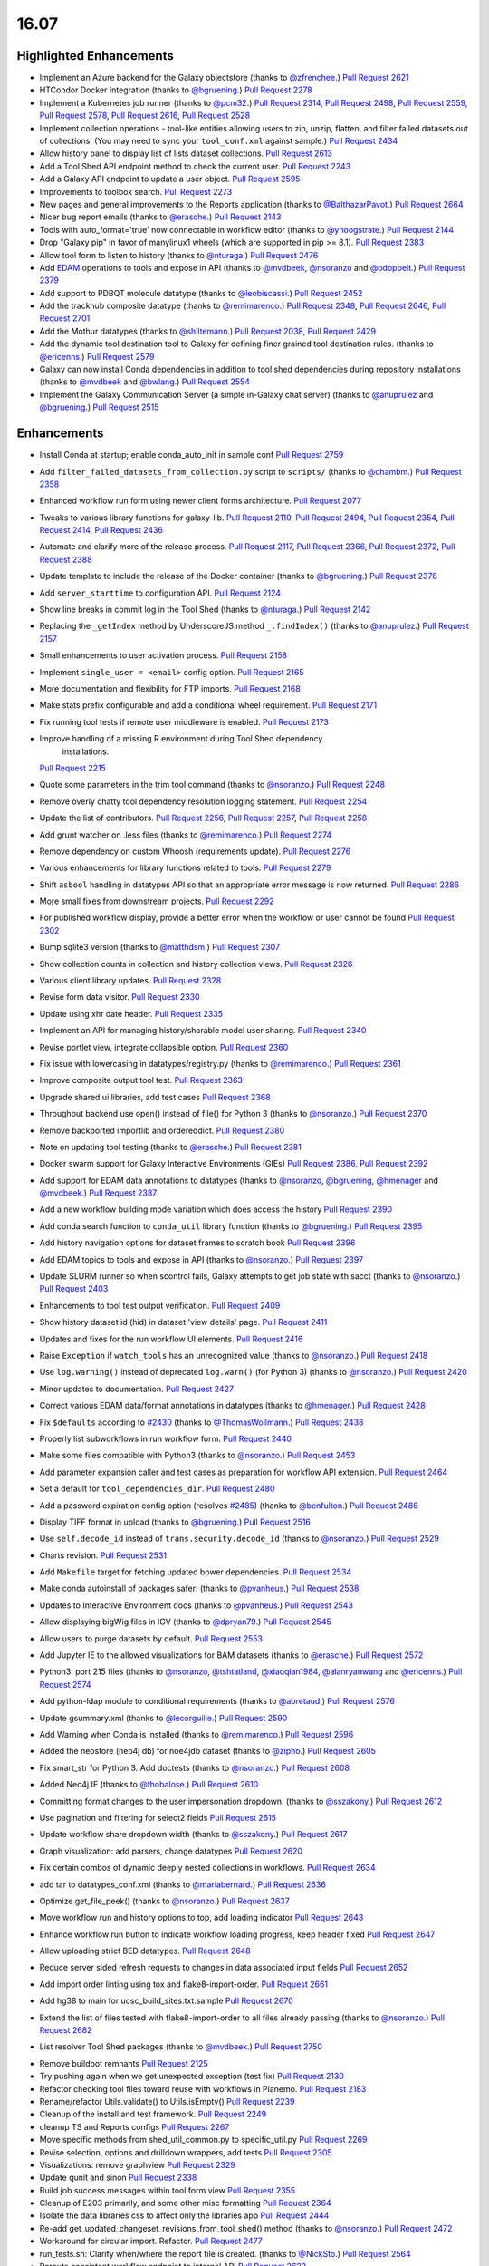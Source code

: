 
.. to_doc

-------------------------------
16.07
-------------------------------

Highlighted Enhancements
-------------------------------

* Implement an Azure backend for the Galaxy objectstore
  (thanks to `@zfrenchee <https://github.com/zfrenchee>`__.)
  `Pull Request 2621`_
* HTCondor Docker Integration
  (thanks to `@bgruening <https://github.com/bgruening>`__.)
  `Pull Request 2278`_
* Implement a Kubernetes job runner
  (thanks to `@pcm32 <https://github.com/pcm32>`__.)
  `Pull Request 2314`_, `Pull Request 2498`_, `Pull Request 2559`_,
  `Pull Request 2578`_, `Pull Request 2616`_, `Pull Request 2528`_
* Implement collection operations - tool-like entities allowing users
  to zip, unzip, flatten, and filter failed datasets out of collections.
  (You may need to sync your ``tool_conf.xml`` against sample.)
  `Pull Request 2434`_
* Allow history panel to display list of lists dataset collections.
  `Pull Request 2613`_
* Add a Tool Shed API endpoint method to check the current user.
  `Pull Request 2243`_
* Add a Galaxy API endpoint to update a user object.
  `Pull Request 2595`_
* Improvements to toolbox search.
  `Pull Request 2273`_
* New pages and general improvements to the Reports application
  (thanks to `@BalthazarPavot <https://github.com/BalthazarPavot>`__.)
  `Pull Request 2664`_
* Nicer bug report emails
  (thanks to `@erasche <https://github.com/erasche>`__.)
  `Pull Request 2143`_
* Tools with auto_format='true' now connectable in workflow editor
  (thanks to `@yhoogstrate <https://github.com/yhoogstrate>`__.)
  `Pull Request 2144`_
* Drop "Galaxy pip" in favor of manylinux1 wheels (which are supported in pip
  >= 8.1).
  `Pull Request 2383`_
* Allow tool form to listen to history
  (thanks to `@nturaga <https://github.com/nturaga>`__.)
  `Pull Request 2476`_
* Add `EDAM <http://edamontology.org/page>`__ operations to tools and expose in API
  (thanks to `@mvdbeek <https://github.com/mvdbeek>`__, `@nsoranzo <https://github.com/nsoranzo>`__ and `@odoppelt <https://github.com/odoppelt>`__.)
  `Pull Request 2379`_
* Add support to PDBQT molecule datatype
  (thanks to `@leobiscassi <https://github.com/leobiscassi>`__.)
  `Pull Request 2452`_
* Add the trackhub composite datatype
  (thanks to `@remimarenco <https://github.com/remimarenco>`__.)
  `Pull Request 2348`_, `Pull Request 2646`_, `Pull Request 2701`_
* Add the Mothur datatypes
  (thanks to `@shiltemann <https://github.com/shiltemann>`__.)
  `Pull Request 2038`_, `Pull Request 2429`_
* Add the dynamic tool destination tool to Galaxy for defining finer grained
  tool destination rules.
  (thanks to `@ericenns <https://github.com/ericenns>`__.)
  `Pull Request 2579`_
* Galaxy can now install Conda dependencies in addition to tool shed
  dependencies during repository installations
  (thanks to `@mvdbeek <https://github.com/mvdbeek>`__
  and `@bwlang <https://github.com/bwlang>`__.)
  `Pull Request 2554`_
* Implement the Galaxy Communication Server (a simple in-Galaxy chat server)
  (thanks to `@anuprulez <https://github.com/anuprulez>`__
  and `@bgruening <https://github.com/bgruening>`__.)
  `Pull Request 2515`_

Enhancements
-------------------------------

* Install Conda at startup; enable conda_auto_init in sample conf
  `Pull Request 2759`_
* Add ``filter_failed_datasets_from_collection.py`` script to ``scripts/``
  (thanks to `@chambm <https://github.com/chambm>`__.)
  `Pull Request 2358`_
* Enhanced workflow run form using newer client forms architecture.
  `Pull Request 2077`_
* Tweaks to various library functions for galaxy-lib.
  `Pull Request 2110`_, `Pull Request 2494`_, `Pull Request 2354`_,
  `Pull Request 2414`_, `Pull Request 2436`_
* Automate and clarify more of the release process.
  `Pull Request 2117`_,  `Pull Request 2366`_, `Pull Request 2372`_,
  `Pull Request 2388`_
* Update template to include the release of the Docker container
  (thanks to `@bgruening <https://github.com/bgruening>`__.)
  `Pull Request 2378`_
* Add ``server_starttime`` to configuration API.
  `Pull Request 2124`_
* Show line breaks in commit log in the Tool Shed
  (thanks to `@nturaga <https://github.com/nturaga>`__.)
  `Pull Request 2142`_
* Replacing the ``_getIndex`` method by UnderscoreJS method ``_.findIndex()``
  (thanks to `@anuprulez <https://github.com/anuprulez>`__.)
  `Pull Request 2157`_
* Small enhancements to user activation process.
  `Pull Request 2158`_
* Implement ``single_user = <email>`` config option.
  `Pull Request 2165`_
* More documentation and flexibility for FTP imports.
  `Pull Request 2168`_
* Make stats prefix configurable and add a conditional wheel requirement.
  `Pull Request 2171`_
* Fix running tool tests if remote user middleware is enabled.
  `Pull Request 2173`_
* Improve handling of a missing R environment during Tool Shed dependency
   installations.
  `Pull Request 2215`_
* Quote some parameters in the trim tool command
  (thanks to `@nsoranzo <https://github.com/nsoranzo>`__.)
  `Pull Request 2248`_
* Remove overly chatty tool dependency resolution logging statement.
  `Pull Request 2254`_
* Update the list of contributors.
  `Pull Request 2256`_, `Pull Request 2257`_, `Pull Request 2258`_
* Add grunt watcher on .less files
  (thanks to `@remimarenco <https://github.com/remimarenco>`__.)
  `Pull Request 2274`_
* Remove dependency on custom Whoosh (requirements update).
  `Pull Request 2276`_
* Various enhancements for library functions related to tools.
  `Pull Request 2279`_
* Shift ``asbool`` handling in datatypes API so that an appropriate error message is now returned.
  `Pull Request 2286`_
* More small fixes from downstream projects.
  `Pull Request 2292`_
* For published workflow display, provide a better error when the workflow or user cannot be found
  `Pull Request 2302`_
* Bump sqlite3 version
  (thanks to `@matthdsm <https://github.com/matthdsm>`__.)
  `Pull Request 2307`_
* Show collection counts in collection and history collection views.
  `Pull Request 2326`_
* Various client library updates.
  `Pull Request 2328`_
* Revise form data visitor.
  `Pull Request 2330`_
* Update using xhr date header.
  `Pull Request 2335`_
* Implement an API for managing history/sharable model user sharing.
  `Pull Request 2340`_
* Revise portlet view, integrate collapsible option.
  `Pull Request 2360`_
* Fix issue with lowercasing in datatypes/registry.py
  (thanks to `@remimarenco <https://github.com/remimarenco>`__.)
  `Pull Request 2361`_
* Improve composite output tool test.
  `Pull Request 2363`_
* Upgrade shared ui libraries, add test cases
  `Pull Request 2368`_
* Throughout backend use open() instead of file() for Python 3
  (thanks to `@nsoranzo <https://github.com/nsoranzo>`__.)
  `Pull Request 2370`_
* Remove backported importlib and ordereddict.
  `Pull Request 2380`_
* Note on updating tool testing
  (thanks to `@erasche <https://github.com/erasche>`__.)
  `Pull Request 2381`_
* Docker swarm support for Galaxy Interactive Environments (GIEs)
  `Pull Request 2386`_, `Pull Request 2392`_
* Add support for EDAM data annotations to datatypes
  (thanks to `@nsoranzo <https://github.com/nsoranzo>`__, `@bgruening <https://github.com/bgruening>`__, `@hmenager <https://github.com/hmenager>`__ and `@mvdbeek <https://github.com/mvdbeek>`__.)
  `Pull Request 2387`_
* Add a new workflow building mode variation which does access the history
  `Pull Request 2390`_
* Add conda search function to ``conda_util`` library function
  (thanks to `@bgruening <https://github.com/bgruening>`__.)
  `Pull Request 2395`_
* Add history navigation options for dataset frames to scratch book
  `Pull Request 2396`_
* Add EDAM topics to tools and expose in API
  (thanks to `@nsoranzo <https://github.com/nsoranzo>`__.)
  `Pull Request 2397`_
* Update SLURM runner so when scontrol fails, Galaxy attempts to get job
  state with sacct
  (thanks to `@nsoranzo <https://github.com/nsoranzo>`__.)
  `Pull Request 2403`_
* Enhancements to tool test output verification.
  `Pull Request 2409`_
* Show history dataset id (hid) in dataset 'view details' page.
  `Pull Request 2411`_
* Updates and fixes for the run workflow UI elements.
  `Pull Request 2416`_
* Raise ``Exception`` if ``watch_tools`` has an unrecognized value
  (thanks to `@nsoranzo <https://github.com/nsoranzo>`__.)
  `Pull Request 2418`_
* Use ``log.warning()`` instead of deprecated ``log.warn()`` (for Python 3)
  (thanks to `@nsoranzo <https://github.com/nsoranzo>`__.)
  `Pull Request 2420`_
* Minor updates to documentation.
  `Pull Request 2427`_
* Correct various EDAM data/format annotations in datatypes
  (thanks to `@hmenager <https://github.com/hmenager>`__.)
  `Pull Request 2428`_
* Fix ``$defaults`` according to `#2430
  <https://github.com/galaxyproject/galaxy/issues/2430>`__
  (thanks to `@ThomasWollmann <https://github.com/ThomasWollmann>`__.)
  `Pull Request 2438`_
* Properly list subworkflows in run workflow form.
  `Pull Request 2440`_
* Make some files compatible with Python3
  (thanks to `@nsoranzo <https://github.com/nsoranzo>`__.)
  `Pull Request 2453`_
* Add parameter expansion caller and test cases as preparation for workflow
  API extension.
  `Pull Request 2464`_
* Set a default for ``tool_dependencies_dir``.
  `Pull Request 2480`_
* Add a password expiration config option (resolves `#2485
  <https://github.com/galaxyproject/galaxy/issues/2485>`__)
  (thanks to `@benfulton <https://github.com/benfulton>`__.)
  `Pull Request 2486`_
* Display TIFF format in upload
  (thanks to `@bgruening <https://github.com/bgruening>`__.)
  `Pull Request 2516`_
* Use ``self.decode_id`` instead of ``trans.security.decode_id``
  (thanks to `@nsoranzo <https://github.com/nsoranzo>`__.)
  `Pull Request 2529`_
* Charts revision.
  `Pull Request 2531`_
* Add ``Makefile`` target for fetching updated bower dependencies.
  `Pull Request 2534`_
* Make conda autoinstall of packages safer:
  (thanks to `@pvanheus <https://github.com/pvanheus>`__.)
  `Pull Request 2538`_
* Updates to Interactive Environment docs
  (thanks to `@pvanheus <https://github.com/pvanheus>`__.)
  `Pull Request 2543`_
* Allow displaying bigWig files in IGV
  (thanks to `@dpryan79 <https://github.com/dpryan79>`__.)
  `Pull Request 2545`_
* Allow users to purge datasets by default.
  `Pull Request 2553`_
* Add Jupyter IE to the allowed visualizations for BAM datasets
  (thanks to `@erasche <https://github.com/erasche>`__.)
  `Pull Request 2572`_
* Python3: port 215 files
  (thanks to `@nsoranzo <https://github.com/nsoranzo>`__, `@tshtatland <https://github.com/tshtatland>`__, `@xiaoqian1984 <https://github.com/xiaoqian1984>`__, `@alanryanwang <https://github.com/alanryanwang>`__ and `@ericenns <https://github.com/ericenns>`__.)
  `Pull Request 2574`_
* Add python-ldap module to conditional requirements
  (thanks to `@abretaud <https://github.com/abretaud>`__.)
  `Pull Request 2576`_

* Update gsummary.xml
  (thanks to `@lecorguille <https://github.com/lecorguille>`__.)
  `Pull Request 2590`_
* Add Warning when Conda is installed
  (thanks to `@remimarenco <https://github.com/remimarenco>`__.)
  `Pull Request 2596`_
* Added the neostore (neo4j db) for noe4jdb dataset
  (thanks to `@zipho <https://github.com/zipho>`__.)
  `Pull Request 2605`_
* Fix smart_str for Python 3. Add doctests
  (thanks to `@nsoranzo <https://github.com/nsoranzo>`__.)
  `Pull Request 2608`_
* Added Neo4j IE
  (thanks to `@thobalose <https://github.com/thobalose>`__.)
  `Pull Request 2610`_
* Committing format changes to the user impersonation dropdown.
  (thanks to `@sszakony <https://github.com/sszakony>`__.)
  `Pull Request 2612`_
* Use pagination and filtering for select2 fields
  `Pull Request 2615`_
* Update workflow share dropdown width
  (thanks to `@sszakony <https://github.com/sszakony>`__.)
  `Pull Request 2617`_
* Graph visualization: add parsers, change datatypes
  `Pull Request 2620`_
* Fix certain combos of dynamic deeply nested collections in workflows.
  `Pull Request 2634`_
* add tar to datatypes_conf.xml
  (thanks to `@mariabernard <https://github.com/mariabernard>`__.)
  `Pull Request 2636`_
* Optimize get_file_peek()
  (thanks to `@nsoranzo <https://github.com/nsoranzo>`__.)
  `Pull Request 2637`_
* Move workflow run and history options to top, add loading indicator
  `Pull Request 2643`_
* Enhance workflow run button to indicate workflow loading progress, keep
  header fixed
  `Pull Request 2647`_
* Allow uploading strict BED datatypes.
  `Pull Request 2648`_
* Reduce server sided refresh requests to changes in data associated input
  fields
  `Pull Request 2652`_
* Add import order linting using tox and flake8-import-order.
  `Pull Request 2661`_
* Add hg38 to main for ucsc_build_sites.txt.sample
  `Pull Request 2670`_
* Extend the list of files tested with flake8-import-order to all files
  already passing
  (thanks to `@nsoranzo <https://github.com/nsoranzo>`__.)
  `Pull Request 2682`_
* List resolver Tool Shed packages
  (thanks to `@mvdbeek <https://github.com/mvdbeek>`__.)
  `Pull Request 2750`_


.. small_enhancement

* Remove buildbot remnants
  `Pull Request 2125`_
* Try pushing again when we get unexpected exception (test fix)
  `Pull Request 2130`_
* Refactor checking tool files toward reuse with workflows in Planemo.
  `Pull Request 2183`_
* Rename/refactor Utils.validate() to Utils.isEmpty()
  `Pull Request 2239`_
* Cleanup of the install and test framework.
  `Pull Request 2249`_
* cleanup TS and Reports configs
  `Pull Request 2267`_
* Move specific methods from shed_util_common.py to specific_util.py
  `Pull Request 2269`_
* Revise selection, options and drilldown wrappers, add tests
  `Pull Request 2305`_
* Visualizations: remove graphview
  `Pull Request 2329`_
* Update qunit and sinon
  `Pull Request 2338`_
* Build job success messages within tool form view
  `Pull Request 2355`_
* Cleanup of E203 primarily, and some other misc formatting
  `Pull Request 2364`_
* Isolate the data libraries css to affect only the libraries app
  `Pull Request 2444`_
* Re-add get_updated_changeset_revisions_from_tool_shed() method
  (thanks to `@nsoranzo <https://github.com/nsoranzo>`__.)
  `Pull Request 2472`_
* Workaround for circular import. Refactor.
  `Pull Request 2477`_
* run_tests.sh: Clarify when/where the report file is created.
  (thanks to `@NickSto <https://github.com/NickSto>`__.)
  `Pull Request 2564`_
* Reroute consistent workflow endpoint to internal API
  `Pull Request 2622`_
* Add tool test for what happens when output filter throws exception.
  `Pull Request 2631`_
* Ignore .tox and eggs directories for flake8
  `Pull Request 2650`_
* Reorder base templates meta tags
  `Pull Request 2651`_
* Import pyparsing in testing so twill's older version doesn't get loaded.
  `Pull Request 2656`_
* Change default refresh mode for form views
  `Pull Request 2667`_
* Fix unit tests
  (thanks to `@nsoranzo <https://github.com/nsoranzo>`__.)
  `Pull Request 2691`_
* Create a uWSGI postfork function registry and start the tool conf watcher
  thread post-fork
  `Pull Request 2774`_


Fixes
-------------------------------

.. major_bug

* Do not encode dict items that start with ``metadata\_`` in return value of
  api/tools/create.
  `Pull Request 2459`_
* Generate metadata in separate conda environment
  (thanks to `@mvdbeek <https://github.com/mvdbeek>`__.)
  `Pull Request 2253`_
* Fix to use "$NCPUS" if defined to set GALAXY_SLOTS
  (thanks to `@mvdbeek <https://github.com/mvdbeek>`__.)
  `Pull Request 2145`_

.. bug

* fix blocking issue check
  `Pull Request 2113`_
* Correctly check set_environment declarations when updating repository.
  `Pull Request 2116`_
* Hide hidden data parameters in workflow editor
  `Pull Request 2120`_
* Place $headers before integrity_check
  (thanks to `@mvdbeek <https://github.com/mvdbeek>`__.)
  `Pull Request 2146`_
* Fix bug when determining locale
  (thanks to `@xiaojay <https://github.com/xiaojay>`__.)
  `Pull Request 2213`_
* Add pyparsing dependency of svgwrite. Unpin mercurial.
  (thanks to `@nsoranzo <https://github.com/nsoranzo>`__.)
  `Pull Request 2223`_
* Sanitize poorly escaped input value in run workflow form
  (thanks to `@erasche <https://github.com/erasche>`__.)
  `Pull Request 2231`_
* Multi-data collection reductions in repeat blocks are broken.
  `Pull Request 2233`_
* Encode collection reduce in serializable fashion
  `Pull Request 2241`_
* Cast everything to a string
  (thanks to `@erasche <https://github.com/erasche>`__.)
  `Pull Request 2252`_
* Use standard model.orm.now for toolshed's password reset token datetime math
  `Pull Request 2261`_
* fixed ui bugs in tours
  (thanks to `@ThomasWollmann <https://github.com/ThomasWollmann>`__.)
  `Pull Request 2262`_
* Preliminary fix for displaying raw text/html
  `Pull Request 2263`_
* Correctly use defaults specified in galaxy.ini.sample for statsd.
  `Pull Request 2268`_
* Fix encoding issues in test/unit/test_objectstore.py.
  `Pull Request 2280`_
* Workflow sharing slug edit fix.
  `Pull Request 2293`_
* Always remove the working directory after creating the capsule archive.
  `Pull Request 2294`_
* update check for Conda env.
  (thanks to `@matthdsm <https://github.com/matthdsm>`__.)
  `Pull Request 2295`_
* Make grunt watch (for scripts) work again, settings were being overwritten by the new watch-style command
  `Pull Request 2296`_
* Monkeypatch Whoosh to use mkdtemp rather than a fixed temporary directory
  `Pull Request 2310`_
* Build: remove redundant webpack step in makefile
  `Pull Request 2327`_
* Unicodify has different semantics to str, causing bug reporter bug
  (thanks to `@erasche <https://github.com/erasche>`__.)
  `Pull Request 2336`_
* Wrap statsd timing middleware more closely around the core application
  `Pull Request 2342`_
* UI & API: fix display of inaccessible datasets
  `Pull Request 2351`_
* Update README to remove 2.6
  (thanks to `@remimarenco <https://github.com/remimarenco>`__.)
  `Pull Request 2367`_
* Revise asserts triggering false exceptions for dynamic parameters
  `Pull Request 2374`_
* Fix the installed conda version to 3.19.3.
  (thanks to `@bgruening <https://github.com/bgruening>`__.)
  `Pull Request 2394`_
* Check variable's presence before calling str methods
  (thanks to `@erasche <https://github.com/erasche>`__.)
  `Pull Request 2408`_
* UI, history: correctly handle index API defaults
  `Pull Request 2413`_
* Fix to 4a61a4c: add hids for dataset inputs
  `Pull Request 2415`_
* wrap bare str raises with generic Exception()
  `Pull Request 2421`_
* Fix raven.js import order in galaxy.panels.mako
  `Pull Request 2445`_
* Fix usage of super() in the mothur datatypes.
  (thanks to `@bgruening <https://github.com/bgruening>`__.)
  `Pull Request 2457`_
* Make pykube an optional dependency since we don't have wheels for it.
  `Pull Request 2468`_
* fix markup for button links on sharing template
  `Pull Request 2481`_
* fix image generation for workflows with missing tools
  `Pull Request 2488`_
* mothur datatypes: don't generate error for pairwise distance matrices
  (thanks to `@shiltemann <https://github.com/shiltemann>`__.)
  `Pull Request 2489`_
* Toolbox filter fixes
  `Pull Request 2499`_
* Fix Post Job Action problem
  `Pull Request 2505`_
* Copy PJAs when importing a workflow.
  `Pull Request 2508`_
* Fix two errors in sff_extract.py detected by flake8
  `Pull Request 2509`_
* Fix HTML errors on 2 templates
  (thanks to `@nsoranzo <https://github.com/nsoranzo>`__.)
  `Pull Request 2524`_
* Fix tabular display chunking
  `Pull Request 2527`_
* Fix dataset matcher when no tool available.
  (thanks to `@zipho <https://github.com/zipho>`__.)
  `Pull Request 2540`_
* Initialize objectstore for fix_set_dataset_sizes script
  `Pull Request 2544`_
* Fix old bug in non-allowed_images.yml GIEs
  (thanks to `@erasche <https://github.com/erasche>`__.)
  `Pull Request 2548`_
* More defensive GIE Proxying
  (thanks to `@erasche <https://github.com/erasche>`__.)
  `Pull Request 2552`_
* Fixes for showing min/max labels in Trackster.
  `Pull Request 2555`_
* Fix tag_autocomplete issue in workflow editor.
  `Pull Request 2569`_
* Fix element_identifier unavailable with data_collection input param
  (thanks to `@abretaud <https://github.com/abretaud>`__.)
  `Pull Request 2570`_
* Ignore W503 (line break before binary operator) as PEP 8 has reversed its
  position on this.
  `Pull Request 2594`_
* Fix hex vs float parsing in request body
  `Pull Request 2597`_
* Fixes for workflow extraction of mapping collection jobs.
  `Pull Request 2625`_
* Workflow SVG generation fix
  `Pull Request 2628`_
* Properly initialize datasets when workflow is loaded for execution
  `Pull Request 2632`_
* typo in summary statistics tool
  (thanks to `@nturaga <https://github.com/nturaga>`__.)
  `Pull Request 2639`_
* Set allow_duplicate_entries="False" for built-in Tool Data Tables.
  `Pull Request 2644`_
* Ensure Galaxy's python binary is used for metadata generation.
  `Pull Request 2660`_
* Fix an error with getting the size of an object from Azure
  `Pull Request 2678`_
* Limit creation of multitudes of default, empty histories.
  `Pull Request 2684`_
* Fix the sanitization of ``None`` values in utils
  `Pull Request 2693`_
* Fix metadata collection on workdir outputs for Pulsar.
  `Pull Request 2721`_
* Allow link buttons to trigger regular click events
  `Pull Request 2743`_
* Fix unused href parameter when adding scratchbook frames
  `Pull Request 2744`_
* Update common_startup.sh to require python2.7 in .venv
  (thanks to `@BenjaminHCCarr <https://github.com/BenjaminHCCarr>`__.)
  `Pull Request 2756`_
* Separate styles of new and old libraries fixing various ui bugs
  `Pull Request 2780`_
* Make conda install and resolver status more robust
  (thanks to `@mvdbeek <https://github.com/mvdbeek>`__.)
  `Pull Request 2789`_
* Smart string handling on the wsgi response -- this fixes uWSGI blanking out when handling endpoints that return Unicode
  `Pull Request 2630`_
* Do not instantiate the raven (sentry) client or tool conf watchdog threads
  until uWSGI postfork
  `Pull Request 2792`_
* API, history contents: allow ``source`` in payload
  `Pull Request 2809`_

.. github_links
.. _Pull Request 2038: https://github.com/galaxyproject/galaxy/pull/2038
.. _Pull Request 2077: https://github.com/galaxyproject/galaxy/pull/2077
.. _Pull Request 2079: https://github.com/galaxyproject/galaxy/pull/2079
.. _Pull Request 2110: https://github.com/galaxyproject/galaxy/pull/2110
.. _Pull Request 2113: https://github.com/galaxyproject/galaxy/pull/2113
.. _Pull Request 2116: https://github.com/galaxyproject/galaxy/pull/2116
.. _Pull Request 2117: https://github.com/galaxyproject/galaxy/pull/2117
.. _Pull Request 2119: https://github.com/galaxyproject/galaxy/pull/2119
.. _Pull Request 2120: https://github.com/galaxyproject/galaxy/pull/2120
.. _Pull Request 2121: https://github.com/galaxyproject/galaxy/pull/2121
.. _Pull Request 2124: https://github.com/galaxyproject/galaxy/pull/2124
.. _Pull Request 2125: https://github.com/galaxyproject/galaxy/pull/2125
.. _Pull Request 2130: https://github.com/galaxyproject/galaxy/pull/2130
.. _Pull Request 2142: https://github.com/galaxyproject/galaxy/pull/2142
.. _Pull Request 2143: https://github.com/galaxyproject/galaxy/pull/2143
.. _Pull Request 2144: https://github.com/galaxyproject/galaxy/pull/2144
.. _Pull Request 2145: https://github.com/galaxyproject/galaxy/pull/2145
.. _Pull Request 2146: https://github.com/galaxyproject/galaxy/pull/2146
.. _Pull Request 2157: https://github.com/galaxyproject/galaxy/pull/2157
.. _Pull Request 2158: https://github.com/galaxyproject/galaxy/pull/2158
.. _Pull Request 2165: https://github.com/galaxyproject/galaxy/pull/2165
.. _Pull Request 2168: https://github.com/galaxyproject/galaxy/pull/2168
.. _Pull Request 2171: https://github.com/galaxyproject/galaxy/pull/2171
.. _Pull Request 2173: https://github.com/galaxyproject/galaxy/pull/2173
.. _Pull Request 2183: https://github.com/galaxyproject/galaxy/pull/2183
.. _Pull Request 2213: https://github.com/galaxyproject/galaxy/pull/2213
.. _Pull Request 2215: https://github.com/galaxyproject/galaxy/pull/2215
.. _Pull Request 2223: https://github.com/galaxyproject/galaxy/pull/2223
.. _Pull Request 2231: https://github.com/galaxyproject/galaxy/pull/2231
.. _Pull Request 2233: https://github.com/galaxyproject/galaxy/pull/2233
.. _Pull Request 2239: https://github.com/galaxyproject/galaxy/pull/2239
.. _Pull Request 2241: https://github.com/galaxyproject/galaxy/pull/2241
.. _Pull Request 2243: https://github.com/galaxyproject/galaxy/pull/2243
.. _Pull Request 2248: https://github.com/galaxyproject/galaxy/pull/2248
.. _Pull Request 2249: https://github.com/galaxyproject/galaxy/pull/2249
.. _Pull Request 2252: https://github.com/galaxyproject/galaxy/pull/2252
.. _Pull Request 2253: https://github.com/galaxyproject/galaxy/pull/2253
.. _Pull Request 2254: https://github.com/galaxyproject/galaxy/pull/2254
.. _Pull Request 2256: https://github.com/galaxyproject/galaxy/pull/2256
.. _Pull Request 2257: https://github.com/galaxyproject/galaxy/pull/2257
.. _Pull Request 2258: https://github.com/galaxyproject/galaxy/pull/2258
.. _Pull Request 2261: https://github.com/galaxyproject/galaxy/pull/2261
.. _Pull Request 2262: https://github.com/galaxyproject/galaxy/pull/2262
.. _Pull Request 2263: https://github.com/galaxyproject/galaxy/pull/2263
.. _Pull Request 2267: https://github.com/galaxyproject/galaxy/pull/2267
.. _Pull Request 2268: https://github.com/galaxyproject/galaxy/pull/2268
.. _Pull Request 2269: https://github.com/galaxyproject/galaxy/pull/2269
.. _Pull Request 2271: https://github.com/galaxyproject/galaxy/pull/2271
.. _Pull Request 2273: https://github.com/galaxyproject/galaxy/pull/2273
.. _Pull Request 2274: https://github.com/galaxyproject/galaxy/pull/2274
.. _Pull Request 2276: https://github.com/galaxyproject/galaxy/pull/2276
.. _Pull Request 2278: https://github.com/galaxyproject/galaxy/pull/2278
.. _Pull Request 2279: https://github.com/galaxyproject/galaxy/pull/2279
.. _Pull Request 2280: https://github.com/galaxyproject/galaxy/pull/2280
.. _Pull Request 2286: https://github.com/galaxyproject/galaxy/pull/2286
.. _Pull Request 2289: https://github.com/galaxyproject/galaxy/pull/2289
.. _Pull Request 2292: https://github.com/galaxyproject/galaxy/pull/2292
.. _Pull Request 2293: https://github.com/galaxyproject/galaxy/pull/2293
.. _Pull Request 2294: https://github.com/galaxyproject/galaxy/pull/2294
.. _Pull Request 2295: https://github.com/galaxyproject/galaxy/pull/2295
.. _Pull Request 2296: https://github.com/galaxyproject/galaxy/pull/2296
.. _Pull Request 2302: https://github.com/galaxyproject/galaxy/pull/2302
.. _Pull Request 2305: https://github.com/galaxyproject/galaxy/pull/2305
.. _Pull Request 2307: https://github.com/galaxyproject/galaxy/pull/2307
.. _Pull Request 2308: https://github.com/galaxyproject/galaxy/pull/2308
.. _Pull Request 2310: https://github.com/galaxyproject/galaxy/pull/2310
.. _Pull Request 2314: https://github.com/galaxyproject/galaxy/pull/2314
.. _Pull Request 2326: https://github.com/galaxyproject/galaxy/pull/2326
.. _Pull Request 2327: https://github.com/galaxyproject/galaxy/pull/2327
.. _Pull Request 2328: https://github.com/galaxyproject/galaxy/pull/2328
.. _Pull Request 2329: https://github.com/galaxyproject/galaxy/pull/2329
.. _Pull Request 2330: https://github.com/galaxyproject/galaxy/pull/2330
.. _Pull Request 2335: https://github.com/galaxyproject/galaxy/pull/2335
.. _Pull Request 2336: https://github.com/galaxyproject/galaxy/pull/2336
.. _Pull Request 2338: https://github.com/galaxyproject/galaxy/pull/2338
.. _Pull Request 2340: https://github.com/galaxyproject/galaxy/pull/2340
.. _Pull Request 2342: https://github.com/galaxyproject/galaxy/pull/2342
.. _Pull Request 2348: https://github.com/galaxyproject/galaxy/pull/2348
.. _Pull Request 2351: https://github.com/galaxyproject/galaxy/pull/2351
.. _Pull Request 2354: https://github.com/galaxyproject/galaxy/pull/2354
.. _Pull Request 2355: https://github.com/galaxyproject/galaxy/pull/2355
.. _Pull Request 2358: https://github.com/galaxyproject/galaxy/pull/2358
.. _Pull Request 2360: https://github.com/galaxyproject/galaxy/pull/2360
.. _Pull Request 2361: https://github.com/galaxyproject/galaxy/pull/2361
.. _Pull Request 2363: https://github.com/galaxyproject/galaxy/pull/2363
.. _Pull Request 2364: https://github.com/galaxyproject/galaxy/pull/2364
.. _Pull Request 2366: https://github.com/galaxyproject/galaxy/pull/2366
.. _Pull Request 2367: https://github.com/galaxyproject/galaxy/pull/2367
.. _Pull Request 2368: https://github.com/galaxyproject/galaxy/pull/2368
.. _Pull Request 2370: https://github.com/galaxyproject/galaxy/pull/2370
.. _Pull Request 2372: https://github.com/galaxyproject/galaxy/pull/2372
.. _Pull Request 2374: https://github.com/galaxyproject/galaxy/pull/2374
.. _Pull Request 2378: https://github.com/galaxyproject/galaxy/pull/2378
.. _Pull Request 2379: https://github.com/galaxyproject/galaxy/pull/2379
.. _Pull Request 2380: https://github.com/galaxyproject/galaxy/pull/2380
.. _Pull Request 2381: https://github.com/galaxyproject/galaxy/pull/2381
.. _Pull Request 2383: https://github.com/galaxyproject/galaxy/pull/2383
.. _Pull Request 2386: https://github.com/galaxyproject/galaxy/pull/2386
.. _Pull Request 2387: https://github.com/galaxyproject/galaxy/pull/2387
.. _Pull Request 2388: https://github.com/galaxyproject/galaxy/pull/2388
.. _Pull Request 2390: https://github.com/galaxyproject/galaxy/pull/2390
.. _Pull Request 2391: https://github.com/galaxyproject/galaxy/pull/2391
.. _Pull Request 2392: https://github.com/galaxyproject/galaxy/pull/2392
.. _Pull Request 2394: https://github.com/galaxyproject/galaxy/pull/2394
.. _Pull Request 2395: https://github.com/galaxyproject/galaxy/pull/2395
.. _Pull Request 2396: https://github.com/galaxyproject/galaxy/pull/2396
.. _Pull Request 2397: https://github.com/galaxyproject/galaxy/pull/2397
.. _Pull Request 2403: https://github.com/galaxyproject/galaxy/pull/2403
.. _Pull Request 2408: https://github.com/galaxyproject/galaxy/pull/2408
.. _Pull Request 2409: https://github.com/galaxyproject/galaxy/pull/2409
.. _Pull Request 2410: https://github.com/galaxyproject/galaxy/pull/2410
.. _Pull Request 2411: https://github.com/galaxyproject/galaxy/pull/2411
.. _Pull Request 2412: https://github.com/galaxyproject/galaxy/pull/2412
.. _Pull Request 2413: https://github.com/galaxyproject/galaxy/pull/2413
.. _Pull Request 2414: https://github.com/galaxyproject/galaxy/pull/2414
.. _Pull Request 2415: https://github.com/galaxyproject/galaxy/pull/2415
.. _Pull Request 2416: https://github.com/galaxyproject/galaxy/pull/2416
.. _Pull Request 2418: https://github.com/galaxyproject/galaxy/pull/2418
.. _Pull Request 2420: https://github.com/galaxyproject/galaxy/pull/2420
.. _Pull Request 2421: https://github.com/galaxyproject/galaxy/pull/2421
.. _Pull Request 2427: https://github.com/galaxyproject/galaxy/pull/2427
.. _Pull Request 2428: https://github.com/galaxyproject/galaxy/pull/2428
.. _Pull Request 2429: https://github.com/galaxyproject/galaxy/pull/2429
.. _Pull Request 2434: https://github.com/galaxyproject/galaxy/pull/2434
.. _Pull Request 2436: https://github.com/galaxyproject/galaxy/pull/2436
.. _Pull Request 2438: https://github.com/galaxyproject/galaxy/pull/2438
.. _Pull Request 2440: https://github.com/galaxyproject/galaxy/pull/2440
.. _Pull Request 2444: https://github.com/galaxyproject/galaxy/pull/2444
.. _Pull Request 2445: https://github.com/galaxyproject/galaxy/pull/2445
.. _Pull Request 2452: https://github.com/galaxyproject/galaxy/pull/2452
.. _Pull Request 2453: https://github.com/galaxyproject/galaxy/pull/2453
.. _Pull Request 2455: https://github.com/galaxyproject/galaxy/pull/2455
.. _Pull Request 2457: https://github.com/galaxyproject/galaxy/pull/2457
.. _Pull Request 2459: https://github.com/galaxyproject/galaxy/pull/2459
.. _Pull Request 2464: https://github.com/galaxyproject/galaxy/pull/2464
.. _Pull Request 2468: https://github.com/galaxyproject/galaxy/pull/2468
.. _Pull Request 2469: https://github.com/galaxyproject/galaxy/pull/2469
.. _Pull Request 2472: https://github.com/galaxyproject/galaxy/pull/2472
.. _Pull Request 2476: https://github.com/galaxyproject/galaxy/pull/2476
.. _Pull Request 2477: https://github.com/galaxyproject/galaxy/pull/2477
.. _Pull Request 2480: https://github.com/galaxyproject/galaxy/pull/2480
.. _Pull Request 2481: https://github.com/galaxyproject/galaxy/pull/2481
.. _Pull Request 2486: https://github.com/galaxyproject/galaxy/pull/2486
.. _Pull Request 2488: https://github.com/galaxyproject/galaxy/pull/2488
.. _Pull Request 2489: https://github.com/galaxyproject/galaxy/pull/2489
.. _Pull Request 2494: https://github.com/galaxyproject/galaxy/pull/2494
.. _Pull Request 2498: https://github.com/galaxyproject/galaxy/pull/2498
.. _Pull Request 2499: https://github.com/galaxyproject/galaxy/pull/2499
.. _Pull Request 2505: https://github.com/galaxyproject/galaxy/pull/2505
.. _Pull Request 2508: https://github.com/galaxyproject/galaxy/pull/2508
.. _Pull Request 2509: https://github.com/galaxyproject/galaxy/pull/2509
.. _Pull Request 2515: https://github.com/galaxyproject/galaxy/pull/2515
.. _Pull Request 2516: https://github.com/galaxyproject/galaxy/pull/2516
.. _Pull Request 2524: https://github.com/galaxyproject/galaxy/pull/2524
.. _Pull Request 2527: https://github.com/galaxyproject/galaxy/pull/2527
.. _Pull Request 2528: https://github.com/galaxyproject/galaxy/pull/2528
.. _Pull Request 2529: https://github.com/galaxyproject/galaxy/pull/2529
.. _Pull Request 2531: https://github.com/galaxyproject/galaxy/pull/2531
.. _Pull Request 2534: https://github.com/galaxyproject/galaxy/pull/2534
.. _Pull Request 2538: https://github.com/galaxyproject/galaxy/pull/2538
.. _Pull Request 2540: https://github.com/galaxyproject/galaxy/pull/2540
.. _Pull Request 2543: https://github.com/galaxyproject/galaxy/pull/2543
.. _Pull Request 2544: https://github.com/galaxyproject/galaxy/pull/2544
.. _Pull Request 2545: https://github.com/galaxyproject/galaxy/pull/2545
.. _Pull Request 2548: https://github.com/galaxyproject/galaxy/pull/2548
.. _Pull Request 2552: https://github.com/galaxyproject/galaxy/pull/2552
.. _Pull Request 2553: https://github.com/galaxyproject/galaxy/pull/2553
.. _Pull Request 2554: https://github.com/galaxyproject/galaxy/pull/2554
.. _Pull Request 2555: https://github.com/galaxyproject/galaxy/pull/2555
.. _Pull Request 2559: https://github.com/galaxyproject/galaxy/pull/2559
.. _Pull Request 2564: https://github.com/galaxyproject/galaxy/pull/2564
.. _Pull Request 2569: https://github.com/galaxyproject/galaxy/pull/2569
.. _Pull Request 2570: https://github.com/galaxyproject/galaxy/pull/2570
.. _Pull Request 2572: https://github.com/galaxyproject/galaxy/pull/2572
.. _Pull Request 2574: https://github.com/galaxyproject/galaxy/pull/2574
.. _Pull Request 2576: https://github.com/galaxyproject/galaxy/pull/2576
.. _Pull Request 2578: https://github.com/galaxyproject/galaxy/pull/2578
.. _Pull Request 2579: https://github.com/galaxyproject/galaxy/pull/2579
.. _Pull Request 2590: https://github.com/galaxyproject/galaxy/pull/2590
.. _Pull Request 2594: https://github.com/galaxyproject/galaxy/pull/2594
.. _Pull Request 2595: https://github.com/galaxyproject/galaxy/pull/2595
.. _Pull Request 2596: https://github.com/galaxyproject/galaxy/pull/2596
.. _Pull Request 2597: https://github.com/galaxyproject/galaxy/pull/2597
.. _Pull Request 2599: https://github.com/galaxyproject/galaxy/pull/2599
.. _Pull Request 2605: https://github.com/galaxyproject/galaxy/pull/2605
.. _Pull Request 2608: https://github.com/galaxyproject/galaxy/pull/2608
.. _Pull Request 2610: https://github.com/galaxyproject/galaxy/pull/2610
.. _Pull Request 2612: https://github.com/galaxyproject/galaxy/pull/2612
.. _Pull Request 2613: https://github.com/galaxyproject/galaxy/pull/2613
.. _Pull Request 2615: https://github.com/galaxyproject/galaxy/pull/2615
.. _Pull Request 2616: https://github.com/galaxyproject/galaxy/pull/2616
.. _Pull Request 2617: https://github.com/galaxyproject/galaxy/pull/2617
.. _Pull Request 2620: https://github.com/galaxyproject/galaxy/pull/2620
.. _Pull Request 2621: https://github.com/galaxyproject/galaxy/pull/2621
.. _Pull Request 2622: https://github.com/galaxyproject/galaxy/pull/2622
.. _Pull Request 2625: https://github.com/galaxyproject/galaxy/pull/2625
.. _Pull Request 2628: https://github.com/galaxyproject/galaxy/pull/2628
.. _Pull Request 2630: https://github.com/galaxyproject/galaxy/pull/2630
.. _Pull Request 2631: https://github.com/galaxyproject/galaxy/pull/2631
.. _Pull Request 2632: https://github.com/galaxyproject/galaxy/pull/2632
.. _Pull Request 2634: https://github.com/galaxyproject/galaxy/pull/2634
.. _Pull Request 2636: https://github.com/galaxyproject/galaxy/pull/2636
.. _Pull Request 2637: https://github.com/galaxyproject/galaxy/pull/2637
.. _Pull Request 2639: https://github.com/galaxyproject/galaxy/pull/2639
.. _Pull Request 2643: https://github.com/galaxyproject/galaxy/pull/2643
.. _Pull Request 2644: https://github.com/galaxyproject/galaxy/pull/2644
.. _Pull Request 2646: https://github.com/galaxyproject/galaxy/pull/2646
.. _Pull Request 2647: https://github.com/galaxyproject/galaxy/pull/2647
.. _Pull Request 2648: https://github.com/galaxyproject/galaxy/pull/2648
.. _Pull Request 2650: https://github.com/galaxyproject/galaxy/pull/2650
.. _Pull Request 2651: https://github.com/galaxyproject/galaxy/pull/2651
.. _Pull Request 2652: https://github.com/galaxyproject/galaxy/pull/2652
.. _Pull Request 2656: https://github.com/galaxyproject/galaxy/pull/2656
.. _Pull Request 2660: https://github.com/galaxyproject/galaxy/pull/2660
.. _Pull Request 2661: https://github.com/galaxyproject/galaxy/pull/2661
.. _Pull Request 2664: https://github.com/galaxyproject/galaxy/pull/2664
.. _Pull Request 2667: https://github.com/galaxyproject/galaxy/pull/2667
.. _Pull Request 2670: https://github.com/galaxyproject/galaxy/pull/2670
.. _Pull Request 2678: https://github.com/galaxyproject/galaxy/pull/2678
.. _Pull Request 2680: https://github.com/galaxyproject/galaxy/pull/2680
.. _Pull Request 2681: https://github.com/galaxyproject/galaxy/pull/2681
.. _Pull Request 2682: https://github.com/galaxyproject/galaxy/pull/2682
.. _Pull Request 2684: https://github.com/galaxyproject/galaxy/pull/2684
.. _Pull Request 2685: https://github.com/galaxyproject/galaxy/pull/2685
.. _Pull Request 2691: https://github.com/galaxyproject/galaxy/pull/2691
.. _Pull Request 2693: https://github.com/galaxyproject/galaxy/pull/2693
.. _Pull Request 2701: https://github.com/galaxyproject/galaxy/pull/2701
.. _Pull Request 2721: https://github.com/galaxyproject/galaxy/pull/2721
.. _Pull Request 2723: https://github.com/galaxyproject/galaxy/pull/2723
.. _Pull Request 2737: https://github.com/galaxyproject/galaxy/pull/2737
.. _Pull Request 2743: https://github.com/galaxyproject/galaxy/pull/2743
.. _Pull Request 2744: https://github.com/galaxyproject/galaxy/pull/2744
.. _Pull Request 2749: https://github.com/galaxyproject/galaxy/pull/2749
.. _Pull Request 2750: https://github.com/galaxyproject/galaxy/pull/2750
.. _Pull Request 2756: https://github.com/galaxyproject/galaxy/pull/2756
.. _Pull Request 2759: https://github.com/galaxyproject/galaxy/pull/2759
.. _Pull Request 2773: https://github.com/galaxyproject/galaxy/pull/2773
.. _Pull Request 2774: https://github.com/galaxyproject/galaxy/pull/2774
.. _Pull Request 2780: https://github.com/galaxyproject/galaxy/pull/2780
.. _Pull Request 2789: https://github.com/galaxyproject/galaxy/pull/2789
.. _Pull Request 2792: https://github.com/galaxyproject/galaxy/pull/2792
.. _Pull Request 2809: https://github.com/galaxyproject/galaxy/pull/2809
.. _Pull Request 2810: https://github.com/galaxyproject/galaxy/pull/2810

